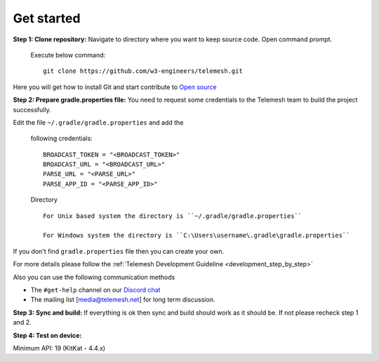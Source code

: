 .. _get_started:

Get started
-----------

**Step 1: Clone repository:** Navigate to directory where you want to
keep source code. Open command prompt.

  Execute below command::

     git clone https://github.com/w3-engineers/telemesh.git

Here you will get how to install Git and start contribute to `Open source`_

**Step 2: Prepare gradle.properties file:** You need to request some credentials
to the Telemesh team to build the project successfully.

Edit the file ``~/.gradle/gradle.properties`` and add the

 following credentials::

              BROADCAST_TOKEN = "<BROADCAST_TOKEN>"
              BROADCAST_URL = "<BROADCAST_URL>"
              PARSE_URL = "<PARSE_URL>"
              PARSE_APP_ID = "<PARSE_APP_ID>"


 Directory ::

    For Unix based system the directory is ``~/.gradle/gradle.properties``

    For Windows system the directory is ``C:\Users\username\.gradle\gradle.properties``

If you don't find ``gradle.properties`` file then you can create your own.

For more details please follow the :ref:`Telemesh Development Guideline <development_step_by_step>`

Also you can use the following communication methods

-  The ``#get-help`` channel on our `Discord chat`_

-  The mailing list [media@telemesh.net] for long term discussion.

**Step 3: Sync and build:** If everything is ok then sync and build
should work as it should be. If not please recheck step 1 and 2.

**Step 4: Test on device:**

Minimum API: 19 (KitKat - 4.4.x)

.. _Discord chat: https://discord.gg/SHG4qrH
.. _Open source: https://www.digitalocean.com/community/tutorial_series/an-introduction-to-open-source
.. _Development Guideline: https://www.digitalocean.com/community/tutorial_series/an-introduction-to-open-source
